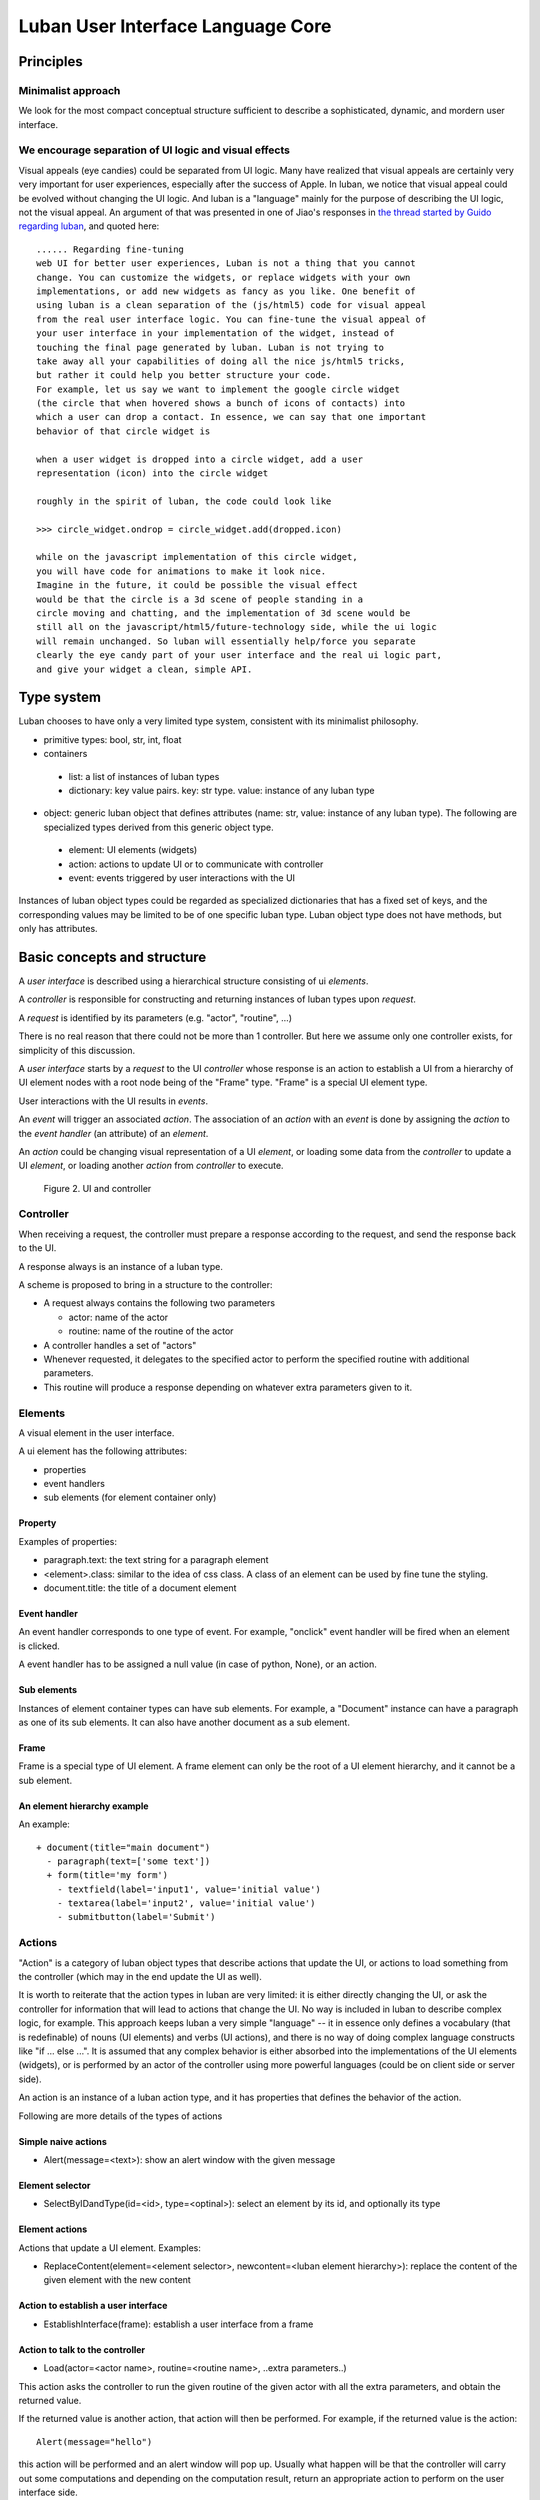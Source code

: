 .. _philosophy:

Luban User Interface Language Core
==================================


Principles
----------

Minimalist approach
"""""""""""""""""""
We look for the most compact conceptual structure
sufficient to describe a sophisticated, dynamic, and mordern
user interface.


We encourage separation of UI logic and visual effects
""""""""""""""""""""""""""""""""""""""""""""""""""""""
Visual appeals (eye candies) could be separated from UI logic.
Many have realized that visual appeals are certainly very very important
for  user experiences,
especially after the success of Apple.
In luban, we notice that visual appeal could be evolved
without changing the UI logic.
And luban is a "language" mainly 
for the purpose of describing the UI logic,
not the visual appeal.
An argument of that was presented in one of Jiao's responses in
`the thread started by Guido regarding luban <https://plus.google.com/115212051037621986145/posts/ThMuTvwut9g>`_,
and
quoted here::


 ...... Regarding fine-tuning
 web UI for better user experiences, Luban is not a thing that you cannot 
 change. You can customize the widgets, or replace widgets with your own 
 implementations, or add new widgets as fancy as you like. One benefit of 
 using luban is a clean separation of the (js/html5) code for visual appeal 
 from the real user interface logic. You can fine-tune the visual appeal of 
 your user interface in your implementation of the widget, instead of 
 touching the final page generated by luban. Luban is not trying to 
 take away all your capabilities of doing all the nice js/html5 tricks, 
 but rather it could help you better structure your code. 
 For example, let us say we want to implement the google circle widget 
 (the circle that when hovered shows a bunch of icons of contacts) into 
 which a user can drop a contact. In essence, we can say that one important 
 behavior of that circle widget is
 
 when a user widget is dropped into a circle widget, add a user 
 representation (icon) into the circle widget
 
 roughly in the spirit of luban, the code could look like
 
 >>> circle_widget.ondrop = circle_widget.add(dropped.icon)
 
 while on the javascript implementation of this circle widget, 
 you will have code for animations to make it look nice. 
 Imagine in the future, it could be possible the visual effect 
 would be that the circle is a 3d scene of people standing in a 
 circle moving and chatting, and the implementation of 3d scene would be 
 still all on the javascript/html5/future-technology side, while the ui logic 
 will remain unchanged. So luban will essentially help/force you separate 
 clearly the eye candy part of your user interface and the real ui logic part, 
 and give your widget a clean, simple API.



Type system
-----------
Luban chooses to have only a very limited type system, 
consistent with its minimalist philosophy.

* primitive types: bool, str, int, float 
* containers
 * list: a list of instances of luban types
 * dictionary: key value pairs. key: str type. value: instance of any luban type
* object: generic luban object that defines attributes (name: str, value: instance of any luban type). The following are specialized types derived from this generic object type.
 * element: UI elements (widgets)
 * action: actions to update UI or to communicate with controller
 * event: events triggered by user interactions with the UI

Instances of luban object types could be regarded as specialized dictionaries that has a fixed set of keys, and the corresponding values may be limited to be of one specific luban type. Luban object type does not have methods, but only has attributes.


Basic concepts and structure
----------------------------
A *user interface* is described using a hierarchical structure
consisting of ui *elements*.

A *controller* is responsible for constructing and returning
instances of luban types upon *request*. 

A *request* is identified by its parameters (e.g. "actor", "routine", ...)

There is no real reason that there could not be more than 1
controller. But here we assume only one controller exists, 
for simplicity of this discussion.

A *user interface* starts by a *request* to the UI *controller*
whose response is an action to establish a UI from a
hierarchy of UI element nodes with a root node being of the "Frame" type.
"Frame" is a special UI element type.

User interactions with the UI results in *events*.

An *event* will trigger an associated *action*.
The association of an *action* with an *event* is done by assigning the
*action* to the *event handler* (an attribute) of an *element*.

An *action* could be changing visual representation of
a UI *element*, or loading some data from the *controller*
to update a UI *element*, or loading another *action* from
*controller* to execute.

.. figure:: images/architecture.png
   :scale: 45%

   Figure 2. UI and controller


Controller
""""""""""
When receiving a request, the controller must
prepare a response according to the request,
and send the response back to the UI.

A response always is an instance of a luban type.

A scheme is proposed to bring in a structure to
the controller:

* A request always contains the following two parameters

  * actor: name of the actor
  * routine: name of the routine of the actor
* A controller handles a set of "actors"
* Whenever requested, it delegates
  to the specified actor to perform the specified routine
  with additional parameters.
* This routine will produce a response depending
  on whatever extra parameters given to it.


Elements
""""""""
A visual element in the user interface.

A ui element has the following attributes:

* properties
* event handlers
* sub elements (for element container only)

Property
********
Examples of properties:

* paragraph.text: the text string for a paragraph element
* <element>.class: similar to the idea of css class. A class of an element can be used by fine tune the styling.
* document.title: the title of a document element


Event handler
*************
An event handler corresponds to one type of event.
For example, "onclick" event handler will be fired when
an element is clicked.

A event handler has to be assigned a null value (in case of python, None),
or an action.


Sub elements
************

Instances of element container types can have sub elements.
For example, a "Document" instance can have a paragraph
as one of its sub elements.
It can also have another document as a sub element.



Frame
*****

Frame is a special type of UI element.
A frame element can only be the root of a UI element hierarchy,
and it cannot be a sub element.


An element hierarchy example
****************************

An example::

 + document(title="main document")
   - paragraph(text=['some text'])
   + form(title='my form')
     - textfield(label='input1', value='initial value')
     - textarea(label='input2', value='initial value')
     - submitbutton(label='Submit')


.. _philosophy-actions:

Actions
"""""""
"Action" is a category of luban object types that describe
actions that update the UI, or actions to load something
from the controller (which may in the end update the UI as well).

It is worth to reiterate that the action types in luban
are very limited: it is either directly changing the UI,
or ask the controller for information that will lead to 
actions that change the UI. No way is included in luban
to describe complex logic, for example. 
This approach keeps luban a very simple "language" --
it in essence only defines a vocabulary (that is
redefinable) of nouns (UI elements) and verbs (UI actions),
and there is no way of doing complex language constructs
like "if ... else ...".
It is assumed that any complex behavior is either 
absorbed into the implementations of the UI elements (widgets), or
is performed by an actor of the controller using more powerful
languages (could be on client side or server side).

An action is an instance of a luban action type, and
it has properties that defines the behavior of the action.

Following are more details of the types of actions


Simple naive actions
********************

* Alert(message=<text>): show an alert window with the given message


Element selector
****************

* SelectByIDandType(id=<id>, type=<optinal>): select an element by its id, and optionally its type


Element actions
***************
Actions that update a UI element. Examples:

* ReplaceContent(element=<element selector>, newcontent=<luban element hierarchy>): replace the content of the given element with the new content


Action to establish a user interface
************************************

* EstablishInterface(frame): establish a user interface from a frame


Action to talk to the controller
********************************

* Load(actor=<actor name>, routine=<routine name>, ..extra parameters..)

This action asks the controller to run the given routine of the
given actor with all the extra parameters, and obtain the returned value.

If the returned value is another action, that action will then be performed.
For example, if the returned value is the action::

 Alert(message="hello")

this action will be performed and an alert window will pop up.
Usually what happen will be that the controller will carry out some
computations and depending on the computation result, return an appropriate
action to perform on the user interface side.

The returned value could be an instance of luban types other than an action.
For example, in pseudo code::

 button.onclick = \
   select(id="help-message-window")\
     .replaceContent(
       load(actor="helper", 
            routine="getMessage", 
            topic="Monte Carlo simulations"
           )
     )

Apparantly the returned value from actor "helper", routine "getMessage"
will be a luban UI element hierarchy.
That UI element hierarchy will replace the original content of the
existing UI element that can be identified by its id "help-message-window".


Events
""""""
"Event" is a category of luban object types that describe
events happen to the user interface.

Event data are captured as properties of an event object.

For example::

 TabSelect(oldtab=<old tab id>, newtab=<new tab id>)

is a type of event happens when a tab is selected.


Summary
-------
Up until now, all discusions don't assume any implementation
of the luban specification "language". 
You can see that the core of luban only consists of
luban types to describe UI elements, actions,
and events, and their connections through attributes and also
controller.

.. In the next section, we will discuss to how to 
.. program luban with python. 
.. next: :ref:`core-implementation-python`


